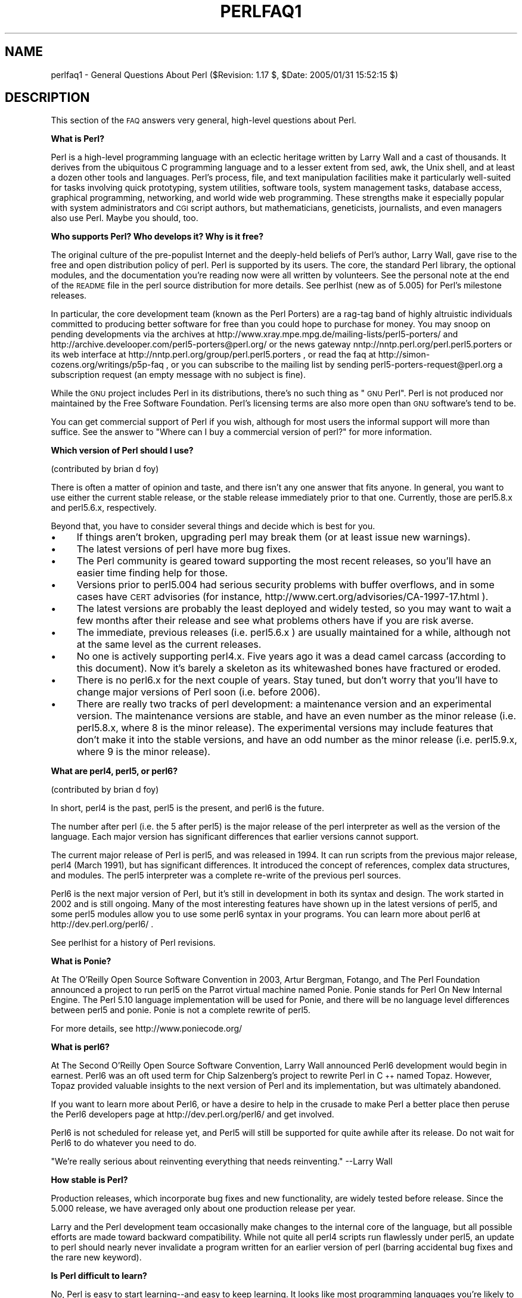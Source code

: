 .\" Automatically generated by Pod::Man v1.37, Pod::Parser v1.3
.\"
.\" Standard preamble:
.\" ========================================================================
.de Sh \" Subsection heading
.br
.if t .Sp
.ne 5
.PP
\fB\\$1\fR
.PP
..
.de Sp \" Vertical space (when we can't use .PP)
.if t .sp .5v
.if n .sp
..
.de Vb \" Begin verbatim text
.ft CW
.nf
.ne \\$1
..
.de Ve \" End verbatim text
.ft R
.fi
..
.\" Set up some character translations and predefined strings.  \*(-- will
.\" give an unbreakable dash, \*(PI will give pi, \*(L" will give a left
.\" double quote, and \*(R" will give a right double quote.  | will give a
.\" real vertical bar.  \*(C+ will give a nicer C++.  Capital omega is used to
.\" do unbreakable dashes and therefore won't be available.  \*(C` and \*(C'
.\" expand to `' in nroff, nothing in troff, for use with C<>.
.tr \(*W-|\(bv\*(Tr
.ds C+ C\v'-.1v'\h'-1p'\s-2+\h'-1p'+\s0\v'.1v'\h'-1p'
.ie n \{\
.    ds -- \(*W-
.    ds PI pi
.    if (\n(.H=4u)&(1m=24u) .ds -- \(*W\h'-12u'\(*W\h'-12u'-\" diablo 10 pitch
.    if (\n(.H=4u)&(1m=20u) .ds -- \(*W\h'-12u'\(*W\h'-8u'-\"  diablo 12 pitch
.    ds L" ""
.    ds R" ""
.    ds C` ""
.    ds C' ""
'br\}
.el\{\
.    ds -- \|\(em\|
.    ds PI \(*p
.    ds L" ``
.    ds R" ''
'br\}
.\"
.\" If the F register is turned on, we'll generate index entries on stderr for
.\" titles (.TH), headers (.SH), subsections (.Sh), items (.Ip), and index
.\" entries marked with X<> in POD.  Of course, you'll have to process the
.\" output yourself in some meaningful fashion.
.if \nF \{\
.    de IX
.    tm Index:\\$1\t\\n%\t"\\$2"
..
.    nr % 0
.    rr F
.\}
.\"
.\" For nroff, turn off justification.  Always turn off hyphenation; it makes
.\" way too many mistakes in technical documents.
.hy 0
.if n .na
.\"
.\" Accent mark definitions (@(#)ms.acc 1.5 88/02/08 SMI; from UCB 4.2).
.\" Fear.  Run.  Save yourself.  No user-serviceable parts.
.    \" fudge factors for nroff and troff
.if n \{\
.    ds #H 0
.    ds #V .8m
.    ds #F .3m
.    ds #[ \f1
.    ds #] \fP
.\}
.if t \{\
.    ds #H ((1u-(\\\\n(.fu%2u))*.13m)
.    ds #V .6m
.    ds #F 0
.    ds #[ \&
.    ds #] \&
.\}
.    \" simple accents for nroff and troff
.if n \{\
.    ds ' \&
.    ds ` \&
.    ds ^ \&
.    ds , \&
.    ds ~ ~
.    ds /
.\}
.if t \{\
.    ds ' \\k:\h'-(\\n(.wu*8/10-\*(#H)'\'\h"|\\n:u"
.    ds ` \\k:\h'-(\\n(.wu*8/10-\*(#H)'\`\h'|\\n:u'
.    ds ^ \\k:\h'-(\\n(.wu*10/11-\*(#H)'^\h'|\\n:u'
.    ds , \\k:\h'-(\\n(.wu*8/10)',\h'|\\n:u'
.    ds ~ \\k:\h'-(\\n(.wu-\*(#H-.1m)'~\h'|\\n:u'
.    ds / \\k:\h'-(\\n(.wu*8/10-\*(#H)'\z\(sl\h'|\\n:u'
.\}
.    \" troff and (daisy-wheel) nroff accents
.ds : \\k:\h'-(\\n(.wu*8/10-\*(#H+.1m+\*(#F)'\v'-\*(#V'\z.\h'.2m+\*(#F'.\h'|\\n:u'\v'\*(#V'
.ds 8 \h'\*(#H'\(*b\h'-\*(#H'
.ds o \\k:\h'-(\\n(.wu+\w'\(de'u-\*(#H)/2u'\v'-.3n'\*(#[\z\(de\v'.3n'\h'|\\n:u'\*(#]
.ds d- \h'\*(#H'\(pd\h'-\w'~'u'\v'-.25m'\f2\(hy\fP\v'.25m'\h'-\*(#H'
.ds D- D\\k:\h'-\w'D'u'\v'-.11m'\z\(hy\v'.11m'\h'|\\n:u'
.ds th \*(#[\v'.3m'\s+1I\s-1\v'-.3m'\h'-(\w'I'u*2/3)'\s-1o\s+1\*(#]
.ds Th \*(#[\s+2I\s-2\h'-\w'I'u*3/5'\v'-.3m'o\v'.3m'\*(#]
.ds ae a\h'-(\w'a'u*4/10)'e
.ds Ae A\h'-(\w'A'u*4/10)'E
.    \" corrections for vroff
.if v .ds ~ \\k:\h'-(\\n(.wu*9/10-\*(#H)'\s-2\u~\d\s+2\h'|\\n:u'
.if v .ds ^ \\k:\h'-(\\n(.wu*10/11-\*(#H)'\v'-.4m'^\v'.4m'\h'|\\n:u'
.    \" for low resolution devices (crt and lpr)
.if \n(.H>23 .if \n(.V>19 \
\{\
.    ds : e
.    ds 8 ss
.    ds o a
.    ds d- d\h'-1'\(ga
.    ds D- D\h'-1'\(hy
.    ds th \o'bp'
.    ds Th \o'LP'
.    ds ae ae
.    ds Ae AE
.\}
.rm #[ #] #H #V #F C
.\" ========================================================================
.\"
.IX Title "PERLFAQ1 1"
.TH PERLFAQ1 1 "2005-06-14" "perl v5.8.7" "Perl Programmers Reference Guide"
.SH "NAME"
perlfaq1 \- General Questions About Perl ($Revision: 1.17 $, $Date: 2005/01/31 15:52:15 $)
.SH "DESCRIPTION"
.IX Header "DESCRIPTION"
This section of the \s-1FAQ\s0 answers very general, high-level questions
about Perl.
.Sh "What is Perl?"
.IX Subsection "What is Perl?"
Perl is a high-level programming language with an eclectic heritage
written by Larry Wall and a cast of thousands.  It derives from the
ubiquitous C programming language and to a lesser extent from sed,
awk, the Unix shell, and at least a dozen other tools and languages.
Perl's process, file, and text manipulation facilities make it
particularly well-suited for tasks involving quick prototyping, system
utilities, software tools, system management tasks, database access,
graphical programming, networking, and world wide web programming.
These strengths make it especially popular with system administrators
and \s-1CGI\s0 script authors, but mathematicians, geneticists, journalists,
and even managers also use Perl.  Maybe you should, too.
.Sh "Who supports Perl?  Who develops it?  Why is it free?"
.IX Subsection "Who supports Perl?  Who develops it?  Why is it free?"
The original culture of the pre-populist Internet and the deeply-held
beliefs of Perl's author, Larry Wall, gave rise to the free and open
distribution policy of perl.  Perl is supported by its users.  The
core, the standard Perl library, the optional modules, and the
documentation you're reading now were all written by volunteers.  See
the personal note at the end of the \s-1README\s0 file in the perl source
distribution for more details.  See perlhist (new as of 5.005)
for Perl's milestone releases.
.PP
In particular, the core development team (known as the Perl Porters)
are a rag-tag band of highly altruistic individuals committed to
producing better software for free than you could hope to purchase for
money.  You may snoop on pending developments via the archives at
http://www.xray.mpe.mpg.de/mailing\-lists/perl5\-porters/
and http://archive.develooper.com/perl5\-porters@perl.org/
or the news gateway nntp://nntp.perl.org/perl.perl5.porters or
its web interface at http://nntp.perl.org/group/perl.perl5.porters ,
or read the faq at http://simon\-cozens.org/writings/p5p\-faq ,
or you can subscribe to the mailing list by sending
perl5\-porters\-request@perl.org a subscription request
(an empty message with no subject is fine).
.PP
While the \s-1GNU\s0 project includes Perl in its distributions, there's no
such thing as \*(L"\s-1GNU\s0 Perl\*(R".  Perl is not produced nor maintained by the
Free Software Foundation.  Perl's licensing terms are also more open
than \s-1GNU\s0 software's tend to be.
.PP
You can get commercial support of Perl if you wish, although for most
users the informal support will more than suffice.  See the answer to
\&\*(L"Where can I buy a commercial version of perl?\*(R" for more information.
.Sh "Which version of Perl should I use?"
.IX Subsection "Which version of Perl should I use?"
(contributed by brian d foy)
.PP
There is often a matter of opinion and taste, and there isn't any
one answer that fits anyone.  In general, you want to use either
the current stable release, or the stable release immediately prior
to that one.  Currently, those are perl5.8.x and perl5.6.x, respectively.
.PP
Beyond that, you have to consider several things and decide which
is best for you.
.IP "\(bu" 4
If things aren't broken, upgrading perl may break
them (or at least issue new warnings).
.IP "\(bu" 4
The latest versions of perl have more bug fixes.
.IP "\(bu" 4
The Perl community is geared toward supporting the most
recent releases, so you'll have an easier time finding help for
those.
.IP "\(bu" 4
Versions prior to perl5.004 had serious security problems with
buffer overflows, and in some cases have \s-1CERT\s0 advisories (for
instance, http://www.cert.org/advisories/CA\-1997\-17.html ).
.IP "\(bu" 4
The latest versions are probably the least deployed and
widely tested, so you may want to wait a few months after their
release and see what problems others have if you are risk averse.
.IP "\(bu" 4
The immediate, previous releases (i.e. perl5.6.x ) are usually
maintained for a while, although not at the same level as the
current releases.
.IP "\(bu" 4
No one is actively supporting perl4.x.  Five years ago it was
a dead camel carcass (according to this document).  Now it's barely
a skeleton as its whitewashed bones have fractured or eroded.
.IP "\(bu" 4
There is no perl6.x for the next couple of years.  Stay tuned,
but don't worry that you'll have to change major versions of Perl
soon (i.e. before 2006).
.IP "\(bu" 4
There are really two tracks of perl development: a
maintenance version and an experimental version.  The
maintenance versions are stable, and have an even number
as the minor release (i.e. perl5.8.x, where 8 is the minor
release).  The experimental versions may include features that
don't make it into the stable versions, and have an odd number
as the minor release (i.e. perl5.9.x, where 9 is the minor release).
.Sh "What are perl4, perl5, or perl6?"
.IX Subsection "What are perl4, perl5, or perl6?"
(contributed by brian d foy)
.PP
In short, perl4 is the past, perl5 is the present, and perl6 is the
future.
.PP
The number after perl (i.e. the 5 after perl5) is the major release
of the perl interpreter as well as the version of the language.  Each
major version has significant differences that earlier versions cannot
support.
.PP
The current major release of Perl is perl5, and was released in 1994.
It can run scripts from the previous major release, perl4 (March 1991),
but has significant differences. It introduced the concept of references,
complex data structures, and modules.  The perl5 interpreter was a
complete re-write of the previous perl sources.
.PP
Perl6 is the next major version of Perl, but it's still in development
in both its syntax and design.  The work started in 2002 and is still
ongoing.  Many of the most interesting features have shown up in the
latest versions of perl5, and some perl5 modules allow you to use some
perl6 syntax in your programs.  You can learn more about perl6 at
http://dev.perl.org/perl6/ .
.PP
See perlhist for a history of Perl revisions.
.Sh "What is Ponie?"
.IX Subsection "What is Ponie?"
At The O'Reilly Open Source Software Convention in 2003, Artur
Bergman, Fotango, and The Perl Foundation announced a project to
run perl5 on the Parrot virtual machine named Ponie. Ponie stands for
Perl On New Internal Engine.  The Perl 5.10 language implementation
will be used for Ponie, and there will be no language level
differences between perl5 and ponie.  Ponie is not a complete rewrite
of perl5.
.PP
For more details, see http://www.poniecode.org/
.Sh "What is perl6?"
.IX Subsection "What is perl6?"
At The Second O'Reilly Open Source Software Convention, Larry Wall
announced Perl6 development would begin in earnest. Perl6 was an oft
used term for Chip Salzenberg's project to rewrite Perl in \*(C+ named
Topaz. However, Topaz provided valuable insights to the next version
of Perl and its implementation, but was ultimately abandoned.
.PP
If you want to learn more about Perl6, or have a desire to help in
the crusade to make Perl a better place then peruse the Perl6 developers
page at http://dev.perl.org/perl6/ and get involved.
.PP
Perl6 is not scheduled for release yet, and Perl5 will still be supported
for quite awhile after its release. Do not wait for Perl6 to do whatever
you need to do.
.PP
\&\*(L"We're really serious about reinventing everything that needs reinventing.\*(R"
\&\-\-Larry Wall
.Sh "How stable is Perl?"
.IX Subsection "How stable is Perl?"
Production releases, which incorporate bug fixes and new functionality,
are widely tested before release.  Since the 5.000 release, we have
averaged only about one production release per year.
.PP
Larry and the Perl development team occasionally make changes to the
internal core of the language, but all possible efforts are made toward
backward compatibility.  While not quite all perl4 scripts run flawlessly
under perl5, an update to perl should nearly never invalidate a program
written for an earlier version of perl (barring accidental bug fixes
and the rare new keyword).
.Sh "Is Perl difficult to learn?"
.IX Subsection "Is Perl difficult to learn?"
No, Perl is easy to start learning\*(--and easy to keep learning.  It looks
like most programming languages you're likely to have experience
with, so if you've ever written a C program, an awk script, a shell
script, or even a \s-1BASIC\s0 program, you're already partway there.
.PP
Most tasks only require a small subset of the Perl language.  One of
the guiding mottos for Perl development is \*(L"there's more than one way
to do it\*(R" (\s-1TMTOWTDI\s0, sometimes pronounced \*(L"tim toady\*(R").  Perl's
learning curve is therefore shallow (easy to learn) and long (there's
a whole lot you can do if you really want).
.PP
Finally, because Perl is frequently (but not always, and certainly not by
definition) an interpreted language, you can write your programs and test
them without an intermediate compilation step, allowing you to experiment
and test/debug quickly and easily.  This ease of experimentation flattens
the learning curve even more.
.PP
Things that make Perl easier to learn: Unix experience, almost any kind
of programming experience, an understanding of regular expressions, and
the ability to understand other people's code.  If there's something you
need to do, then it's probably already been done, and a working example is
usually available for free.  Don't forget the new perl modules, either.
They're discussed in Part 3 of this \s-1FAQ\s0, along with \s-1CPAN\s0, which is
discussed in Part 2.
.Sh "How does Perl compare with other languages like Java, Python, \s-1REXX\s0, Scheme, or Tcl?"
.IX Subsection "How does Perl compare with other languages like Java, Python, REXX, Scheme, or Tcl?"
Favorably in some areas, unfavorably in others.  Precisely which areas
are good and bad is often a personal choice, so asking this question
on Usenet runs a strong risk of starting an unproductive Holy War.
.PP
Probably the best thing to do is try to write equivalent code to do a
set of tasks.  These languages have their own newsgroups in which you
can learn about (but hopefully not argue about) them.
.PP
Some comparison documents can be found at http://www.perl.com/doc/FMTEYEWTK/versus/
if you really can't stop yourself.
.Sh "Can I do [task] in Perl?"
.IX Subsection "Can I do [task] in Perl?"
Perl is flexible and extensible enough for you to use on virtually any
task, from one-line file-processing tasks to large, elaborate systems.
For many people, Perl serves as a great replacement for shell scripting.
For others, it serves as a convenient, high-level replacement for most of
what they'd program in low-level languages like C or \*(C+.  It's ultimately
up to you (and possibly your management) which tasks you'll use Perl
for and which you won't.
.PP
If you have a library that provides an \s-1API\s0, you can make any component
of it available as just another Perl function or variable using a Perl
extension written in C or \*(C+ and dynamically linked into your main
perl interpreter.  You can also go the other direction, and write your
main program in C or \*(C+, and then link in some Perl code on the fly,
to create a powerful application.  See perlembed.
.PP
That said, there will always be small, focused, special-purpose
languages dedicated to a specific problem domain that are simply more
convenient for certain kinds of problems.  Perl tries to be all things
to all people, but nothing special to anyone.  Examples of specialized
languages that come to mind include prolog and matlab.
.Sh "When shouldn't I program in Perl?"
.IX Subsection "When shouldn't I program in Perl?"
When your manager forbids it\*(--but do consider replacing them :\-).
.PP
Actually, one good reason is when you already have an existing
application written in another language that's all done (and done
well), or you have an application language specifically designed for a
certain task (e.g. prolog, make).
.PP
For various reasons, Perl is probably not well-suited for real-time
embedded systems, low-level operating systems development work like
device drivers or context-switching code, complex multi-threaded
shared-memory applications, or extremely large applications.  You'll
notice that perl is not itself written in Perl.
.PP
The new, native-code compiler for Perl may eventually reduce the
limitations given in the previous statement to some degree, but understand
that Perl remains fundamentally a dynamically typed language, not
a statically typed one.  You certainly won't be chastised if you don't
trust nuclear-plant or brain-surgery monitoring code to it.  And Larry
will sleep easier, too\*(--Wall Street programs not withstanding. :\-)
.ie n .Sh "What's the difference between ""perl"" and ""Perl""?"
.el .Sh "What's the difference between ``perl'' and ``Perl''?"
.IX Subsection "What's the difference between perl and Perl?"
One bit.  Oh, you weren't talking \s-1ASCII\s0? :\-) Larry now uses \*(L"Perl\*(R" to
signify the language proper and \*(L"perl\*(R" the implementation of it,
i.e. the current interpreter.  Hence Tom's quip that \*(L"Nothing but perl
can parse Perl.\*(R"  You may or may not choose to follow this usage.  For
example, parallelism means \*(L"awk and perl\*(R" and \*(L"Python and Perl\*(R" look
\&\s-1OK\s0, while \*(L"awk and Perl\*(R" and \*(L"Python and perl\*(R" do not.  But never
write \*(L"\s-1PERL\s0\*(R", because perl is not an acronym, apocryphal
folklore and post-facto expansions notwithstanding.
.Sh "Is it a Perl program or a Perl script?"
.IX Subsection "Is it a Perl program or a Perl script?"
Larry doesn't really care.  He says (half in jest) that \*(L"a script is
what you give the actors.  A program is what you give the audience.\*(R"
.PP
Originally, a script was a canned sequence of normally interactive
commands\*(--that is, a chat script.  Something like a \s-1UUCP\s0 or \s-1PPP\s0 chat
script or an expect script fits the bill nicely, as do configuration
scripts run by a program at its start up, such \fI.cshrc\fR or \fI.ircrc\fR,
for example.  Chat scripts were just drivers for existing programs,
not stand-alone programs in their own right.
.PP
A computer scientist will correctly explain that all programs are
interpreted and that the only question is at what level.  But if you
ask this question of someone who isn't a computer scientist, they might
tell you that a \fIprogram\fR has been compiled to physical machine code
once and can then be run multiple times, whereas a \fIscript\fR must be
translated by a program each time it's used.
.PP
Perl programs are (usually) neither strictly compiled nor strictly
interpreted.  They can be compiled to a byte-code form (something of a
Perl virtual machine) or to completely different languages, like C or
assembly language.  You can't tell just by looking at it whether the
source is destined for a pure interpreter, a parse-tree interpreter,
a byte-code interpreter, or a native-code compiler, so it's hard to give
a definitive answer here.
.PP
Now that \*(L"script\*(R" and \*(L"scripting\*(R" are terms that have been seized by
unscrupulous or unknowing marketeers for their own nefarious purposes,
they have begun to take on strange and often pejorative meanings,
like \*(L"non serious\*(R" or \*(L"not real programming\*(R".  Consequently, some Perl
programmers prefer to avoid them altogether.
.Sh "What is a \s-1JAPH\s0?"
.IX Subsection "What is a JAPH?"
These are the \*(L"just another perl hacker\*(R" signatures that some people
sign their postings with.  Randal Schwartz made these famous.  About
100 of the earlier ones are available from
http://www.cpan.org/misc/japh .
.Sh "Where can I get a list of Larry Wall witticisms?"
.IX Subsection "Where can I get a list of Larry Wall witticisms?"
Over a hundred quips by Larry, from postings of his or source code,
can be found at http://www.cpan.org/misc/lwall\-quotes.txt.gz .
.Sh "How can I convince my sysadmin/supervisor/employees to use version 5/5.6.1/Perl instead of some other language?"
.IX Subsection "How can I convince my sysadmin/supervisor/employees to use version 5/5.6.1/Perl instead of some other language?"
If your manager or employees are wary of unsupported software, or
software which doesn't officially ship with your operating system, you
might try to appeal to their self\-interest.  If programmers can be
more productive using and utilizing Perl constructs, functionality,
simplicity, and power, then the typical manager/supervisor/employee
may be persuaded.  Regarding using Perl in general, it's also
sometimes helpful to point out that delivery times may be reduced
using Perl compared to other languages.
.PP
If you have a project which has a bottleneck, especially in terms of
translation or testing, Perl almost certainly will provide a viable,
quick solution.  In conjunction with any persuasion effort, you
should not fail to point out that Perl is used, quite extensively, and
with extremely reliable and valuable results, at many large computer
software and hardware companies throughout the world.  In fact,
many Unix vendors now ship Perl by default.  Support is usually
just a news-posting away, if you can't find the answer in the
\&\fIcomprehensive\fR documentation, including this \s-1FAQ\s0.
.PP
See http://www.perl.org/advocacy/ for more information.
.PP
If you face reluctance to upgrading from an older version of perl,
then point out that version 4 is utterly unmaintained and unsupported
by the Perl Development Team.  Another big sell for Perl5 is the large
number of modules and extensions which greatly reduce development time
for any given task.  Also mention that the difference between version
4 and version 5 of Perl is like the difference between awk and \*(C+.
(Well, \s-1OK\s0, maybe it's not quite that distinct, but you get the idea.)
If you want support and a reasonable guarantee that what you're
developing will continue to work in the future, then you have to run
the supported version.  As of December 2003 that means running either
5.8.2 (released in November 2003), or one of the older releases like
5.6.2 (also released in November 2003; a maintenance release to let perl
5.6 compile on newer systems as 5.6.1 was released in April 2001) or
5.005_03 (released in March 1999),
although 5.004_05 isn't that bad if you \fBabsolutely\fR need such an old
version (released in April 1999) for stability  reasons.
Anything older than 5.004_05 shouldn't be used.
.PP
Of particular note is the massive bug hunt for buffer overflow
problems that went into the 5.004 release.  All releases prior to
that, including perl4, are considered insecure and should be upgraded
as soon as possible.
.PP
In August 2000 in all Linux distributions a new security problem was
found in the optional 'suidperl' (not built or installed by default)
in all the Perl branches 5.6, 5.005, and 5.004, see
http://www.cpan.org/src/5.0/sperl\-2000\-08\-05/
Perl maintenance releases 5.6.1 and 5.8.0 have this security hole closed.
Most, if not all, Linux distribution have patches for this
vulnerability available, see http://www.linuxsecurity.com/advisories/ ,
but the most recommendable way is to upgrade to at least Perl 5.6.1.
.SH "AUTHOR AND COPYRIGHT"
.IX Header "AUTHOR AND COPYRIGHT"
Copyright (c) 1997\-2005 Tom Christiansen, Nathan Torkington, and
other authors as noted. All rights reserved.
.PP
This documentation is free; you can redistribute it and/or modify it
under the same terms as Perl itself.
.PP
Irrespective of its distribution, all code examples here are in the public
domain.  You are permitted and encouraged to use this code and any
derivatives thereof in your own programs for fun or for profit as you
see fit.  A simple comment in the code giving credit to the \s-1FAQ\s0 would
be courteous but is not required.
